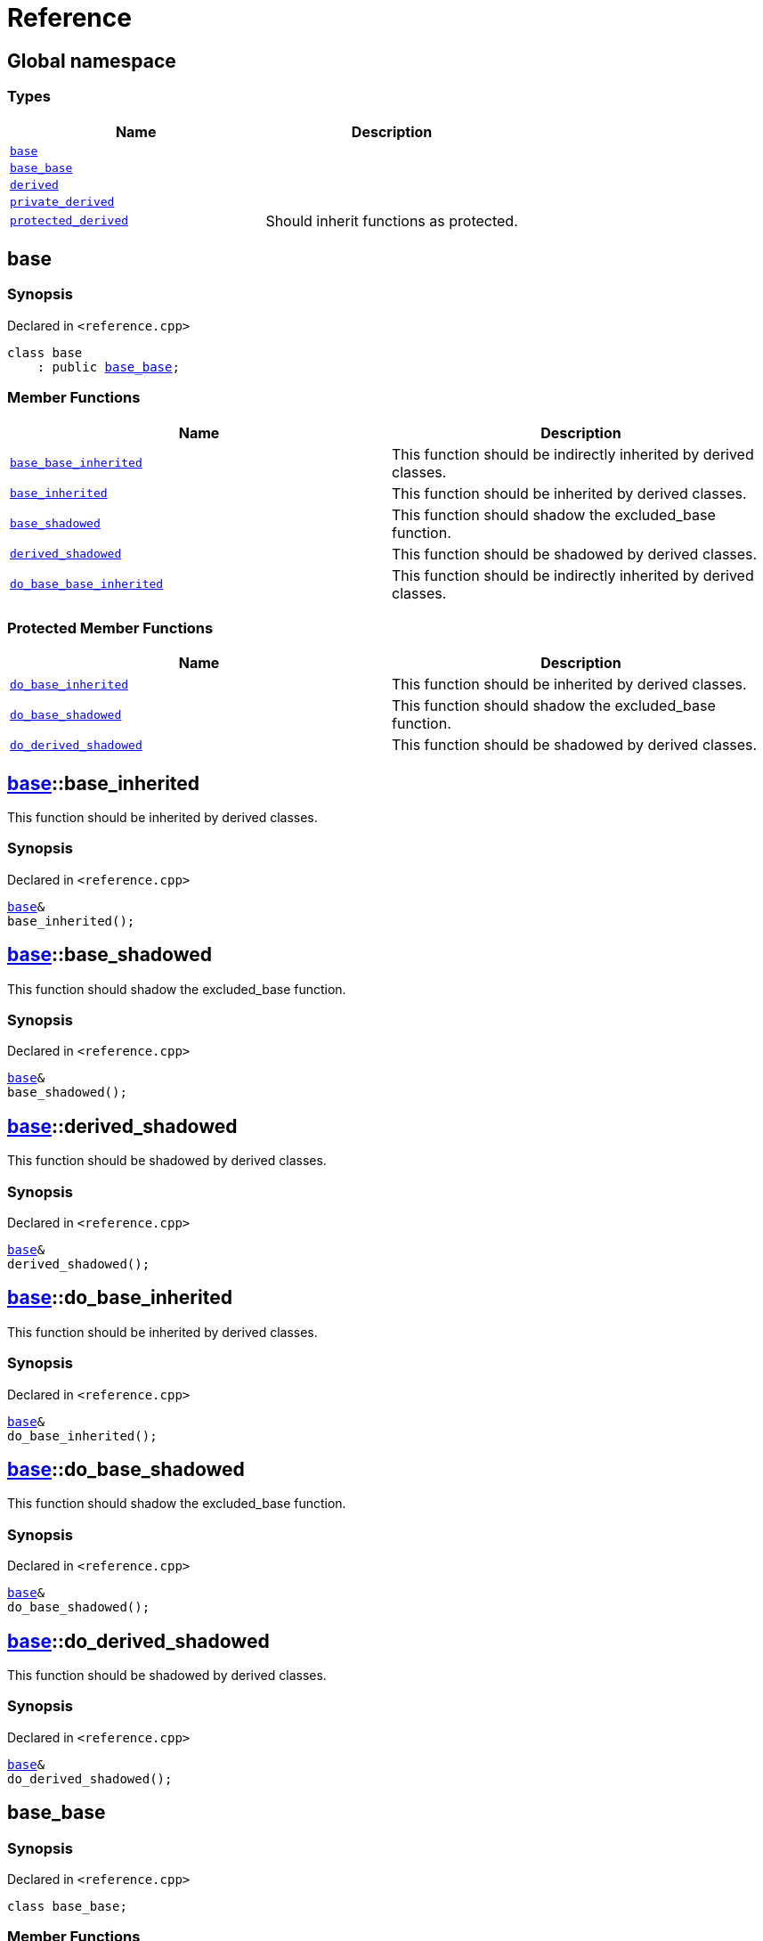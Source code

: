 = Reference
:mrdocs:

[#index]
== Global namespace


=== Types

[cols=2]
|===
| Name | Description 

| <<base,`base`>> 
| 

| <<base_base,`base&lowbar;base`>> 
| 

| <<derived,`derived`>> 
| 

| <<private_derived,`private&lowbar;derived`>> 
| 

| <<protected_derived,`protected&lowbar;derived`>> 
| Should inherit functions as protected&period;

|===

[#base]
== base


=== Synopsis


Declared in `&lt;reference&period;cpp&gt;`

[source,cpp,subs="verbatim,replacements,macros,-callouts"]
----
class base
    : public <<base_base,base&lowbar;base>>;
----

=== Member Functions

[cols=2]
|===
| Name | Description 

| <<base_base-base_base_inherited,`base&lowbar;base&lowbar;inherited`>> 
| This function should be indirectly inherited by derived classes&period;

| <<base-base_inherited,`base&lowbar;inherited`>> 
| This function should be inherited by derived classes&period;

| <<base-base_shadowed,`base&lowbar;shadowed`>> 
| This function should shadow the excluded&lowbar;base function&period;

| <<base-derived_shadowed,`derived&lowbar;shadowed`>> 
| This function should be shadowed by derived classes&period;

| <<base_base-do_base_base_inherited,`do&lowbar;base&lowbar;base&lowbar;inherited`>> 
| This function should be indirectly inherited by derived classes&period;

|===

=== Protected Member Functions

[cols=2]
|===
| Name | Description 

| <<base-do_base_inherited,`do&lowbar;base&lowbar;inherited`>> 
| This function should be inherited by derived classes&period;

| <<base-do_base_shadowed,`do&lowbar;base&lowbar;shadowed`>> 
| This function should shadow the excluded&lowbar;base function&period;

| <<base-do_derived_shadowed,`do&lowbar;derived&lowbar;shadowed`>> 
| This function should be shadowed by derived classes&period;

|===


[#base-base_inherited]
== <<base,base>>::base&lowbar;inherited


This function should be inherited by derived classes&period;

=== Synopsis


Declared in `&lt;reference&period;cpp&gt;`

[source,cpp,subs="verbatim,replacements,macros,-callouts"]
----
<<base,base>>&
base&lowbar;inherited();
----

[#base-base_shadowed]
== <<base,base>>::base&lowbar;shadowed


This function should shadow the excluded&lowbar;base function&period;

=== Synopsis


Declared in `&lt;reference&period;cpp&gt;`

[source,cpp,subs="verbatim,replacements,macros,-callouts"]
----
<<base,base>>&
base&lowbar;shadowed();
----

[#base-derived_shadowed]
== <<base,base>>::derived&lowbar;shadowed


This function should be shadowed by derived classes&period;

=== Synopsis


Declared in `&lt;reference&period;cpp&gt;`

[source,cpp,subs="verbatim,replacements,macros,-callouts"]
----
<<base,base>>&
derived&lowbar;shadowed();
----

[#base-do_base_inherited]
== <<base,base>>::do&lowbar;base&lowbar;inherited


This function should be inherited by derived classes&period;

=== Synopsis


Declared in `&lt;reference&period;cpp&gt;`

[source,cpp,subs="verbatim,replacements,macros,-callouts"]
----
<<base,base>>&
do&lowbar;base&lowbar;inherited();
----

[#base-do_base_shadowed]
== <<base,base>>::do&lowbar;base&lowbar;shadowed


This function should shadow the excluded&lowbar;base function&period;

=== Synopsis


Declared in `&lt;reference&period;cpp&gt;`

[source,cpp,subs="verbatim,replacements,macros,-callouts"]
----
<<base,base>>&
do&lowbar;base&lowbar;shadowed();
----

[#base-do_derived_shadowed]
== <<base,base>>::do&lowbar;derived&lowbar;shadowed


This function should be shadowed by derived classes&period;

=== Synopsis


Declared in `&lt;reference&period;cpp&gt;`

[source,cpp,subs="verbatim,replacements,macros,-callouts"]
----
<<base,base>>&
do&lowbar;derived&lowbar;shadowed();
----

[#base_base]
== base&lowbar;base


=== Synopsis


Declared in `&lt;reference&period;cpp&gt;`

[source,cpp,subs="verbatim,replacements,macros,-callouts"]
----
class base&lowbar;base;
----

=== Member Functions

[cols=2]
|===
| Name | Description 

| <<base_base-base_base_inherited,`base&lowbar;base&lowbar;inherited`>> 
| This function should be indirectly inherited by derived classes&period;

| <<base_base-do_base_base_inherited,`do&lowbar;base&lowbar;base&lowbar;inherited`>> 
| This function should be indirectly inherited by derived classes&period;

|===



[#base_base-base_base_inherited]
== <<base_base,base&lowbar;base>>::base&lowbar;base&lowbar;inherited


This function should be indirectly inherited by derived classes&period;

=== Synopsis


Declared in `&lt;reference&period;cpp&gt;`

[source,cpp,subs="verbatim,replacements,macros,-callouts"]
----
<<base_base,base&lowbar;base>>&
base&lowbar;base&lowbar;inherited();
----

[#base_base-do_base_base_inherited]
== <<base_base,base&lowbar;base>>::do&lowbar;base&lowbar;base&lowbar;inherited


This function should be indirectly inherited by derived classes&period;

=== Synopsis


Declared in `&lt;reference&period;cpp&gt;`

[source,cpp,subs="verbatim,replacements,macros,-callouts"]
----
<<base_base,base&lowbar;base>>&
do&lowbar;base&lowbar;base&lowbar;inherited();
----

[#derived]
== derived


=== Synopsis


Declared in `&lt;reference&period;cpp&gt;`

[source,cpp,subs="verbatim,replacements,macros,-callouts"]
----
class derived
    : public <<base,base>>
    , public excluded&lowbar;base;
----

=== Member Functions

[cols=2]
|===
| Name | Description 

| <<base_base-base_base_inherited,`base&lowbar;base&lowbar;inherited`>> 
| This function should be indirectly inherited by derived classes&period;

| <<base-base_inherited,`base&lowbar;inherited`>> 
| This function should be inherited by derived classes&period;

| <<base-base_shadowed,`base&lowbar;shadowed`>> 
| This function should shadow the excluded&lowbar;base function&period;

| <<derived-derived_shadowed,`derived&lowbar;shadowed`>> 
| This function should shadow the base class function&period;

| <<base_base-do_base_base_inherited,`do&lowbar;base&lowbar;base&lowbar;inherited`>> 
| This function should be indirectly inherited by derived classes&period;

| <<derived-do_derived_shadowed,`do&lowbar;derived&lowbar;shadowed`>> 
| This function should shadow the base class function&period;

|===

=== Protected Member Functions

[cols=2]
|===
| Name | Description 

| <<base-do_base_inherited,`do&lowbar;base&lowbar;inherited`>> 
| This function should be inherited by derived classes&period;

| <<base-do_base_shadowed,`do&lowbar;base&lowbar;shadowed`>> 
| This function should shadow the excluded&lowbar;base function&period;

| <<base-do_derived_shadowed,`do&lowbar;derived&lowbar;shadowed`>> 
| This function should be shadowed by derived classes&period;

|===


[#derived-derived_shadowed]
== <<derived,derived>>::derived&lowbar;shadowed


This function should shadow the base class function&period;

=== Synopsis


Declared in `&lt;reference&period;cpp&gt;`

[source,cpp,subs="verbatim,replacements,macros,-callouts"]
----
<<derived,derived>>&
derived&lowbar;shadowed();
----

[#derived-do_derived_shadowed]
== <<derived,derived>>::do&lowbar;derived&lowbar;shadowed


This function should shadow the base class function&period;

=== Synopsis


Declared in `&lt;reference&period;cpp&gt;`

[source,cpp,subs="verbatim,replacements,macros,-callouts"]
----
<<derived,derived>>&
do&lowbar;derived&lowbar;shadowed();
----

[#private_derived]
== private&lowbar;derived


=== Synopsis


Declared in `&lt;reference&period;cpp&gt;`

[source,cpp,subs="verbatim,replacements,macros,-callouts"]
----
class private&lowbar;derived
    : <<base,base>>
    , excluded&lowbar;base;
----

=== Member Functions

[cols=2]
|===
| Name | Description 

| <<private_derived-derived_shadowed,`derived&lowbar;shadowed`>> 
| This function should shadow the base class function&period;

| <<private_derived-do_derived_shadowed,`do&lowbar;derived&lowbar;shadowed`>> 
| This function should shadow the base class function&period;

|===



[#private_derived-derived_shadowed]
== <<private_derived,private&lowbar;derived>>::derived&lowbar;shadowed


This function should shadow the base class function&period;

=== Synopsis


Declared in `&lt;reference&period;cpp&gt;`

[source,cpp,subs="verbatim,replacements,macros,-callouts"]
----
<<private_derived,private&lowbar;derived>>&
derived&lowbar;shadowed();
----

[#private_derived-do_derived_shadowed]
== <<private_derived,private&lowbar;derived>>::do&lowbar;derived&lowbar;shadowed


This function should shadow the base class function&period;

=== Synopsis


Declared in `&lt;reference&period;cpp&gt;`

[source,cpp,subs="verbatim,replacements,macros,-callouts"]
----
<<private_derived,private&lowbar;derived>>&
do&lowbar;derived&lowbar;shadowed();
----

[#protected_derived]
== protected&lowbar;derived


Should inherit functions as protected&period;

=== Synopsis


Declared in `&lt;reference&period;cpp&gt;`

[source,cpp,subs="verbatim,replacements,macros,-callouts"]
----
class protected&lowbar;derived
    : protected <<base,base>>
    , protected excluded&lowbar;base;
----

=== Member Functions

[cols=2]
|===
| Name | Description 

| <<protected_derived-derived_shadowed,`derived&lowbar;shadowed`>> 
| This function should shadow the base class function&period;

| <<protected_derived-do_derived_shadowed,`do&lowbar;derived&lowbar;shadowed`>> 
| This function should shadow the base class function&period;

|===

=== Protected Member Functions

[cols=2]
|===
| Name | Description 

| <<base_base-base_base_inherited,`base&lowbar;base&lowbar;inherited`>> 
| This function should be indirectly inherited by derived classes&period;

| <<base-base_inherited,`base&lowbar;inherited`>> 
| This function should be inherited by derived classes&period;

| <<base-base_shadowed,`base&lowbar;shadowed`>> 
| This function should shadow the excluded&lowbar;base function&period;

| <<base-derived_shadowed,`derived&lowbar;shadowed`>> 
| This function should be shadowed by derived classes&period;

| <<base_base-do_base_base_inherited,`do&lowbar;base&lowbar;base&lowbar;inherited`>> 
| This function should be indirectly inherited by derived classes&period;

| <<base-do_base_inherited,`do&lowbar;base&lowbar;inherited`>> 
| This function should be inherited by derived classes&period;

| <<base-do_base_shadowed,`do&lowbar;base&lowbar;shadowed`>> 
| This function should shadow the excluded&lowbar;base function&period;

| <<base-do_derived_shadowed,`do&lowbar;derived&lowbar;shadowed`>> 
| This function should be shadowed by derived classes&period;

|===


[#protected_derived-derived_shadowed]
== <<protected_derived,protected&lowbar;derived>>::derived&lowbar;shadowed


This function should shadow the base class function&period;

=== Synopsis


Declared in `&lt;reference&period;cpp&gt;`

[source,cpp,subs="verbatim,replacements,macros,-callouts"]
----
<<protected_derived,protected&lowbar;derived>>&
derived&lowbar;shadowed();
----

[#protected_derived-do_derived_shadowed]
== <<protected_derived,protected&lowbar;derived>>::do&lowbar;derived&lowbar;shadowed


This function should shadow the base class function&period;

=== Synopsis


Declared in `&lt;reference&period;cpp&gt;`

[source,cpp,subs="verbatim,replacements,macros,-callouts"]
----
<<protected_derived,protected&lowbar;derived>>&
do&lowbar;derived&lowbar;shadowed();
----



[.small]#Created with https://www.mrdocs.com[MrDocs]#

